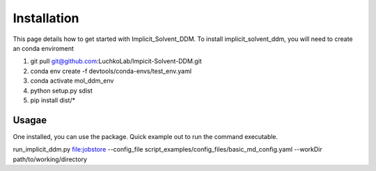 Installation
===============
This page details how to get started with Implicit_Solvent_DDM. 
To install implicit_solvent_ddm, you will need to create an conda enviroment 

1. git pull git@github.com:LuchkoLab/Impicit-Solvent-DDM.git
2. conda env create -f devtools/conda-envs/test_env.yaml
3. conda activate mol_ddm_env
4. python setup.py sdist
5. pip install dist/*

Usagae
------
One installed, you can use the package. Quick example out to run the command executable.

run_implicit_ddm.py file:jobstore --config_file script_examples/config_files/basic_md_config.yaml --workDir path/to/working/directory 

